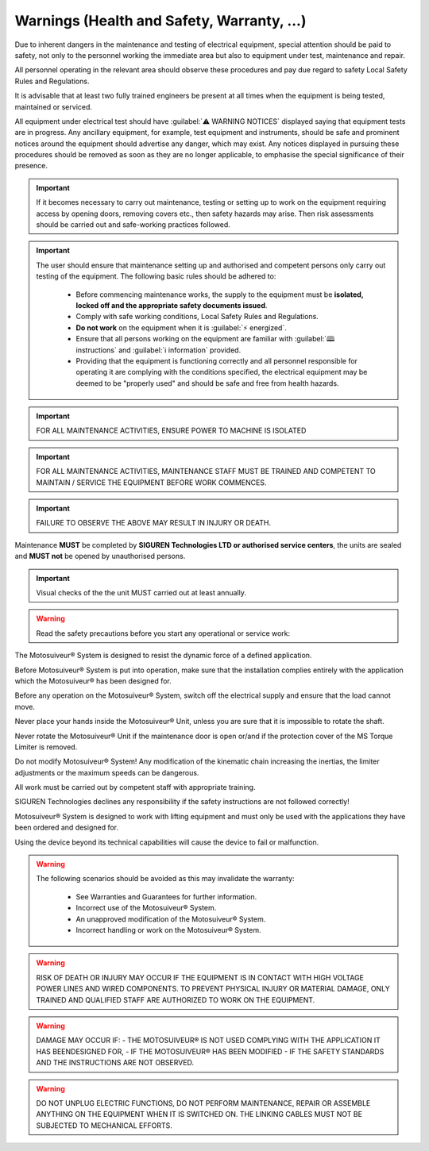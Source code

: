 ============================================
Warnings (Health and Safety, Warranty, ...)
============================================

.. These warnings are collected from all over the documentation. they will be made consistent and redistributed in the modern documentation.

Due to inherent dangers in the maintenance and testing of electrical equipment, special attention should
be paid to safety, not only to the personnel working the immediate area but also to equipment under test,
maintenance and repair.

All personnel operating in the relevant area should observe these procedures and pay due regard to
safety Local Safety Rules and Regulations.

It is advisable that at least two fully trained engineers be present at all times when the equipment is being
tested, maintained or serviced.

All equipment under electrical test should have :guilabel:`⚠️ WARNING NOTICES` displayed saying that equipment
tests are in progress. Any ancillary equipment, for example, test equipment and instruments, should be
safe and prominent notices around the equipment should advertise any danger, which may exist. Any
notices displayed in pursuing these procedures should be removed as soon as they are no longer
applicable, to emphasise the special significance of their presence.

.. important::
    If it becomes necessary to carry out maintenance, testing or setting up to work on the equipment requiring
    access by opening doors, removing covers etc., then safety hazards may arise. Then risk assessments
    should be carried out and safe-working practices followed.

.. important::
    The user should ensure that maintenance setting up and authorised and competent persons only carry out
    testing of the equipment. The following basic rules should be adhered to: 

        - Before commencing maintenance works, the supply to the equipment must be **isolated, locked off and the appropriate safety documents issued**.
        - Comply with safe working conditions, Local Safety Rules and Regulations.
        - **Do not work** on the equipment when it is :guilabel:`⚡ energized`.
        - Ensure that all persons working on the equipment are familiar with :guilabel:`🕮 instructions` and :guilabel:`ℹ️ information` provided.
        - Providing that the equipment is functioning correctly and all personnel responsible for operating it are complying with the conditions specified, 
          the electrical equipment may be deemed to be "properly used" and should be safe and free from health hazards.

.. important::
  FOR ALL MAINTENANCE ACTIVITIES, ENSURE POWER TO MACHINE IS ISOLATED

.. important::
  FOR ALL MAINTENANCE ACTIVITIES, MAINTENANCE STAFF MUST BE TRAINED AND COMPETENT TO MAINTAIN / SERVICE THE EQUIPMENT BEFORE WORK COMMENCES.

.. important::
  FAILURE TO OBSERVE THE ABOVE MAY RESULT IN INJURY OR DEATH.

Maintenance **MUST** be completed by **SIGUREN Technologies LTD or authorised service centers**, the units are sealed and **MUST not** be opened by unauthorised persons. 

.. important::
  Visual checks of the the unit MUST carried out at least annually.


.. warning::
    Read the safety precautions before you start any operational or service work:

The Motosuiveur® System is designed to resist the dynamic force of a defined application.

Before Motosuiveur® System is put into operation, make sure that the installation complies entirely with the application which the Motosuiveur® 
has been designed for.

Before any operation on the Motosuiveur® System, switch off the electrical supply and ensure that the load cannot move.

Never place your hands inside the Motosuiveur® Unit, unless you are sure that it is impossible to rotate the shaft.

Never rotate the Motosuiveur® Unit if the maintenance door is open or/and if the protection cover of the MS Torque Limiter is removed.

Do not modify Motosuiveur® System! Any modification of the kinematic chain increasing the inertias, the limiter adjustments or the maximum speeds can be dangerous.

All work must be carried out by competent staff with appropriate training.

SIGUREN Technologies declines any responsibility if the safety instructions are not followed correctly!

Motosuiveur® System is designed to work with lifting equipment and must only be used with the applications they have been ordered and designed for.

Using the device beyond its technical capabilities will cause the device to fail or malfunction.

.. warning::
    The following scenarios should be avoided as this may invalidate the warranty:

        -	See Warranties and Guarantees for further information.
        -	Incorrect use of the Motosuiveur® System.
        -	An unapproved modification of the Motosuiveur® System.
        -	Incorrect handling or work on the Motosuiveur® System.

.. warning::
    RISK OF DEATH OR INJURY MAY OCCUR IF THE EQUIPMENT IS IN CONTACT WITH HIGH VOLTAGE POWER LINES AND WIRED COMPONENTS. 
    TO PREVENT PHYSICAL INJURY OR MATERIAL DAMAGE, ONLY TRAINED AND QUALIFIED STAFF ARE AUTHORIZED TO WORK ON THE EQUIPMENT.

.. warning::
    DAMAGE MAY OCCUR IF:
    - THE MOTOSUIVEUR® IS NOT USED COMPLYING WITH THE APPLICATION IT HAS BEENDESIGNED FOR,
    - IF THE MOTOSUIVEUR® HAS BEEN MODIFIED
    - IF THE SAFETY STANDARDS AND THE INSTRUCTIONS ARE NOT OBSERVED.


.. warning::
    DO NOT UNPLUG ELECTRIC FUNCTIONS, DO NOT PERFORM MAINTENANCE, REPAIR OR ASSEMBLE ANYTHING ON THE EQUIPMENT WHEN IT IS SWITCHED ON.
    THE LINKING CABLES MUST NOT BE SUBJECTED TO MECHANICAL EFFORTS.